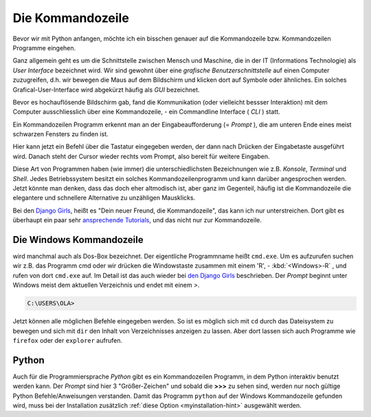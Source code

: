 ﻿
.. index:: Kommandozeile, Konsole, Shell, Terminal, GUI, CLI, cmd 

.. _cmd-line:

#################
Die Kommandozeile
#################

Bevor wir mit Python anfangen, möchte ich ein bisschen genauer auf die
Kommandozeile bzw. Kommandozeilen Programme eingehen.

Ganz allgemein geht es um die Schnittstelle zwischen Mensch und Maschine, 
die in der IT (Informations Technologie) als *User Interface* bezeichnet wird.
Wir sind gewohnt über eine *grafische Benutzerschnittstelle* auf einen
Computer zuzugreifen, d.h. wir bewegen die Maus auf dem Bildschirm
und klicken dort auf Symbole oder ähnliches.
Ein solches Grafical-User-Interface wird abgekürzt häufig als *GUI* bezeichnet.

Bevor es hochauflösende Bildschirm gab, fand die Kommunikation (oder vielleicht bessser Interaktion)
mit dem Computer ausschliesslich über eine Kommandozeile, - ein Commandline Interface ( *CLI* ) statt.

Ein Kommandozeilen Programm erkennt man an der Eingabeaufforderung (= *Prompt* ),
die am unteren Ende eines meist schwarzen Fensters zu finden ist. 

Hier kann jetzt ein Befehl über die Tastatur eingegeben werden,
der dann nach Drücken der Eingabetaste ausgeführt wird. 
Danach steht der Cursor wieder rechts vom Prompt, also bereit für weitere Eingaben.

Diese Art von Programmen haben (wie immer) die unterschiedlichsten
Bezeichnungen wie z.B. *Konsole*, *Terminal* und *Shell*.
Jedes Betriebssystem besitzt ein solches Kommandozeilenprogramm und kann darüber 
angesprochen werden.
Jetzt könnte man denken, dass das doch eher altmodisch ist, aber ganz im Gegenteil,
häufig ist die Kommandozeile die elegantere und schnellere
Alternative zu unzähligen Mausklicks.

Bei den `Django Girls <https://djangogirls.org>`_, heißt es "Dein neuer Freund, die Kommandozeile",
das kann ich nur unterstreichen. Dort gibt es überhaupt ein paar sehr `ansprechende Tutorials <https://tutorial.djangogirls.org/de/intro_to_command_line>`_,
und das nicht nur zur Kommandozeile.


Die Windows Kommandozeile
-------------------------

wird manchmal auch als Dos-Box bezeichnet. Der eigentliche Programmname heißt ``cmd.exe``.
Um es aufzurufen suchen wir z.B. das Programm cmd oder wir drücken die Windowstaste zusammen mit einem 'R', - :kbd:`<Windows>-R` ,
und rufen von dort ``cmd.exe`` auf. 
Im Detail ist das auch wieder bei `den Django Girls  <https://tutorial.djangogirls.org/de/intro_to_command_line>`_ beschrieben.
Der `Prompt` beginnt unter Windows meist dem aktuellen Verzeichnis und endet mit einem `>`.

.. code-block:: text
    
    C:\USERS\OLA>

Jetzt können alle möglichen Befehle eingegeben werden. So ist es möglich sich mit ``cd`` durch das Dateisystem zu bewegen und sich mit ``dir`` den Inhalt von Verzeichnisses anzeigen zu lassen.
Aber dort lassen sich auch Programme wie ``firefox`` oder der ``explorer`` aufrufen.

Python
------

Auch für die Programmiersprache `Python` gibt es ein Kommandozeilen Programm, in dem Python interaktiv benutzt
werden kann. Der `Prompt` sind hier 3 "Größer-Zeichen" und sobald die **>>>** zu sehen sind, werden nur noch gültige
Python Befehle/Anweisungen verstanden.
Damit das Programm ``python`` auf der Windows Kommandozeile gefunden wird,
muss bei der Installation zusätzlich :ref:`diese Option <myinstallation-hint>` ausgewählt werden.
